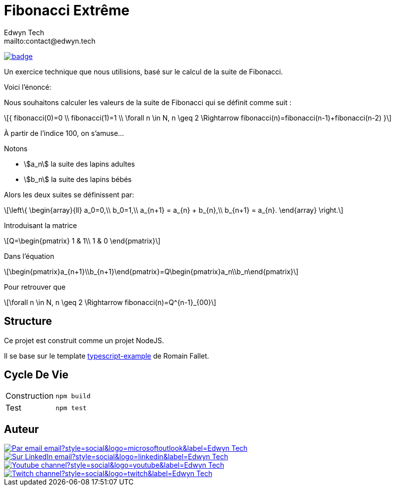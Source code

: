 = Fibonacci Extrême
:author:        Edwyn Tech
:owner:         Edwyntech
:email:         mailto:contact@edwyn.tech
:project:       fibonacci
:repo:          https://github.com/{owner}/{project}
:ci:            {repo}/actions/workflows/ci.yaml
:linkedin:      https://www.linkedin.com/company/74937487/
:youtube:       https://www.youtube.com/@EdwynTech
:twitch:        https://www.twitch.tv/edwyntech
:badges:        https://img.shields.io/badge

image:{ci}/badge.svg[link={ci},window=_blank]

Un exercice technique que nous utilisions, basé sur le calcul de la suite de Fibonacci.

Voici l'énoncé:

[quote]
====
Nous souhaitons calculer les valeurs de la suite de Fibonacci qui se définit comme suit :
[stem,latexmath]
++++
{
fibonacci(0)=0 \\
fibonacci(1)=1 \\
\forall n \in N, n \geq 2 \Rightarrow fibonacci(n)=fibonacci(n-1)+fibonacci(n-2)
}
++++
====

À partir de l'indice 100, on s'amuse...

Notons

- stem:[a_n] la suite des lapins adultes
- stem:[b_n] la suite des lapins bébés

Alors les deux suites se définissent par:

[stem,latexmath]
++++
\left\{
\begin{array}{ll}
a_0=0,\\
b_0=1,\\
a_{n+1} = a_{n} + b_{n},\\
b_{n+1} = a_{n}.
\end{array}
\right.
++++

Introduisant la matrice

[stem,latexmath]
++++
Q=\begin{pmatrix}
1 & 1\\
1 & 0
\end{pmatrix}
++++

Dans l'équation

[stem,latexmath]
++++
\begin{pmatrix}a_{n+1}\\b_{n+1}\end{pmatrix}=Q\begin{pmatrix}a_n\\b_n\end{pmatrix}
++++

Pour retrouver que

[stem,latexmath]
++++
\forall n \in N, n \geq 2 \Rightarrow fibonacci(n)=Q^{n-1}_{00}
++++

== Structure

Ce projet est construit comme un projet NodeJS.

Il se base sur le template link:https://github.com/RomainFallet/typescript-example[typescript-example] de Romain Fallet.

== Cycle De Vie

|===

|Construction|`npm build`
|Test|`npm test`

|===

== Auteur

image::https://img.shields.io/badge/Par_email-email?style=social&logo=microsoftoutlook&label={author}[link={email}]
image::{badges}/Sur_LinkedIn-email?style=social&logo=linkedin&label={author}[link={linkedin},window=_blank]
image::https://img.shields.io/badge/Youtube-channel?style=social&logo=youtube&label={author}[link={youtube},window=_blank]
image::https://img.shields.io/badge/Twitch-channel?style=social&logo=twitch&label={author}[link={twitch},window=_blank]
